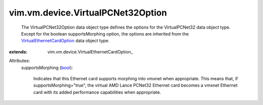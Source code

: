 
vim.vm.device.VirtualPCNet32Option
==================================
  The VirtualPCNet32Option data object type defines the options for the VirtualPCNet32 data object type. Except for the boolean supportsMorphing option, the options are inherited from the `VirtualEthernetCardOption <vim/vm/device/VirtualEthernetCardOption.rst>`_ data object type.
:extends: vim.vm.device.VirtualEthernetCardOption_

Attributes:
    supportsMorphing (`bool <https://docs.python.org/2/library/stdtypes.html>`_):

       Indicates that this Ethernet card supports morphing into vmxnet when appropriate. This means that, if supportsMorphing="true", the virtual AMD Lance PCNet32 Ethernet card becomes a vmxnet Ethernet card with its added performance capabilities when appropriate.
